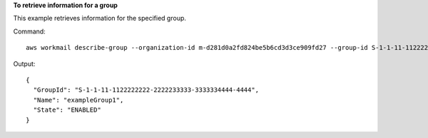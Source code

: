 **To retrieve information for a group**

This example retrieves information for the specified group.

Command::

  aws workmail describe-group --organization-id m-d281d0a2fd824be5b6cd3d3ce909fd27 --group-id S-1-1-11-1122222222-2222233333-3333334444-4444

Output::

  {
    "GroupId": "S-1-1-11-1122222222-2222233333-3333334444-4444",
    "Name": "exampleGroup1",
    "State": "ENABLED"
  }